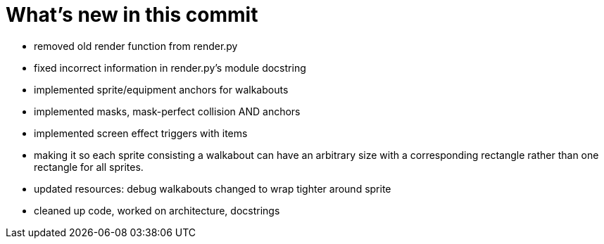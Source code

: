 = What's new in this commit

  * removed old render function from render.py
  * fixed incorrect information in render.py's module docstring
  * implemented sprite/equipment anchors for walkabouts
  * implemented masks, mask-perfect collision AND anchors
  * implemented screen effect triggers with items
  * making it so each sprite consisting a walkabout can have an 
    arbitrary size with a corresponding rectangle rather than one
    rectangle for all sprites.
  * updated resources: debug walkabouts changed to wrap tighter
    around sprite
  * cleaned up code, worked on architecture, docstrings
